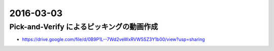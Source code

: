 2016-03-03
==========


Pick-and-Verify によるピッキングの動画作成
------------------------------------------

- https://drive.google.com/file/d/0B9P1L--7Wd2veWxRVW5SZ3Y1b00/view?usp=sharing
